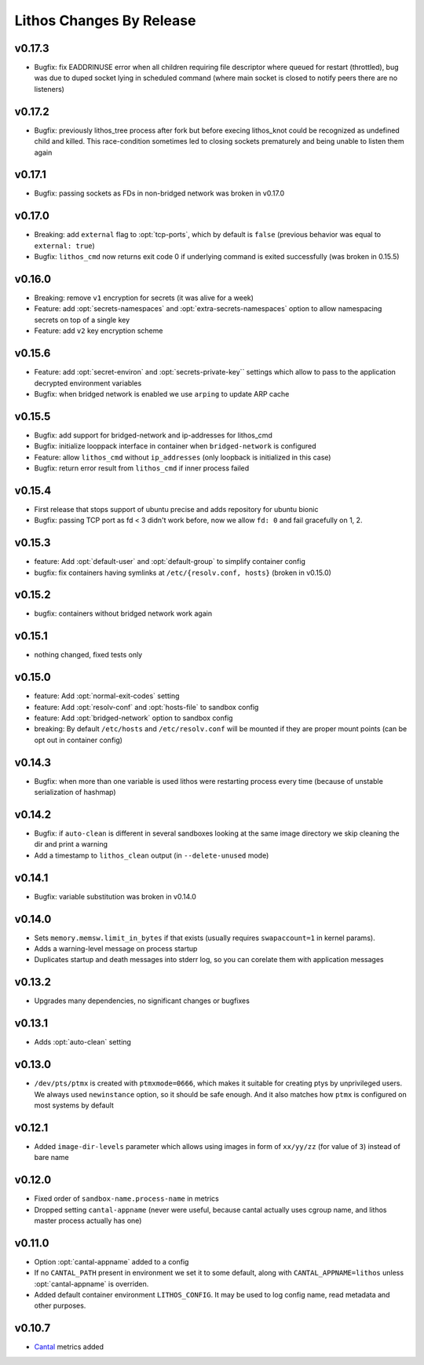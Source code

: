 =========================
Lithos Changes By Release
=========================


.. _changelog 0.17.3:

v0.17.3
=======

* Bugfix: fix EADDRINUSE error when all children requiring file descriptor
  where queued for restart (throttled), bug was due to duped socket lying in
  scheduled command (where main socket is closed to notify peers there are
  no listeners)


.. _changelog 0.17.2:

v0.17.2
=======

* Bugfix: previously lithos_tree process after fork but before execing
  lithos_knot could be recognized as undefined child and killed.
  This race-condition sometimes led to closing sockets prematurely and being
  unable to listen them again


.. _changelog 0.17.1:

v0.17.1
=======

* Bugfix: passing sockets as FDs in non-bridged network was broken in v0.17.0


.. _changelog 0.17.0:

v0.17.0
=======

* Breaking: add ``external`` flag to :opt:`tcp-ports`, which by default is
  ``false`` (previous behavior was equal to ``external: true``)
* Bugfix: ``lithos_cmd`` now returns exit code 0 if underlying command is
  exited successfully (was broken in 0.15.5)


.. _changelog 0.16.0:

v0.16.0
=======

* Breaking: remove ``v1`` encryption for secrets (it was alive for a week)
* Feature: add :opt:`secrets-namespaces` and :opt:`extra-secrets-namespaces`
  option to allow namespacing secrets on top of a single key
* Feature: add ``v2`` key encryption scheme


.. _changelog 0.15.6:

v0.15.6
=======

* Feature: add :opt:`secret-environ` and :opt:`secrets-private-key`` settings
  which allow to pass to the application decrypted environment variables
* Bugfix: when bridged network is enabled we use ``arping`` to update ARP cache


.. _changelog 0.15.5:

v0.15.5
=======

* Bugfix: add support for bridged-network and ip-addresses for lithos_cmd
* Bugfix: initialize looppack interface in container when ``bridged-network``
  is configured
* Feature: allow ``lithos_cmd`` without ``ip_addresses`` (only loopback is
  initialized in this case)
* Bugfix: return error result from ``lithos_cmd`` if inner process failed


.. _changelog 0.15.4:

v0.15.4
=======

* First release that stops support of ubuntu precise and
  adds repository for ubuntu bionic
* Bugfix: passing TCP port as fd < 3 didn't work before, now we allow ``fd: 0``
  and fail gracefully on 1, 2.


.. _changelog 0.15.3:

v0.15.3
=======

* feature: Add :opt:`default-user` and :opt:`default-group` to simplify
  container config
* bugfix: fix containers having symlinks at ``/etc/{resolv.conf, hosts}``
  (broken in v0.15.0)

.. _changelog 0.15.2:

v0.15.2
=======

* bugfix: containers without bridged network work again


.. _changelog 0.15.1:

v0.15.1
=======

* nothing changed, fixed tests only

.. _changelog 0.15.0:

v0.15.0
=======

* feature: Add :opt:`normal-exit-codes` setting
* feature: Add :opt:`resolv-conf` and :opt:`hosts-file` to sandbox config
* feature: Add :opt:`bridged-network` option to sandbox config
* breaking: By default ``/etc/hosts`` and ``/etc/resolv.conf`` will be mounted
  if they are proper mount points (can be opt out in container config)


.. _changelog 0.14.3:

v0.14.3
=======

* Bugfix: when more than one variable is used lithos were restarting process
  every time (because of unstable serialization of hashmap)


.. _changelog 0.14.2:

v0.14.2
=======

* Bugfix: if ``auto-clean`` is different in several sandboxes looking at the
  same image directory we skip cleaning the dir and print a warning
* Add a timestamp to ``lithos_clean`` output (in ``--delete-unused`` mode)

.. _changelog 0.14.1:

v0.14.1
=======

* Bugfix: variable substitution was broken in v0.14.0


.. _changelog 0.14.0:

v0.14.0
=======

* Sets ``memory.memsw.limit_in_bytes`` if that exists (usually requires
  ``swapaccount=1`` in kernel params).
* Adds a warning-level message on process startup
* Duplicates startup and death messages into stderr log, so you can corelate
  them with application messages


.. _changelog 0.13.2:

v0.13.2
=======

* Upgrades many dependencies, no significant changes or bugfixes


.. _changelog 0.13.1:

v0.13.1
=======

* Adds :opt:`auto-clean` setting


.. _changelog 0.13.0:

v0.13.0
=======

* ``/dev/pts/ptmx`` is created with ``ptmxmode=0666``, which makes it suitable
  for creating ptys by unprivileged users. We always used ``newinstance``
  option, so it should be safe enough. And it also matches how ``ptmx`` is
  configured on most systems by default

.. _changelog 0.12.1:

v0.12.1
=======

* Added ``image-dir-levels`` parameter which allows using images in
  form of ``xx/yy/zz`` (for value of ``3``) instead of bare name

.. _changelog 0.12.0:

v0.12.0
=======

* Fixed order of ``sandbox-name.process-name`` in metrics
* Dropped setting ``cantal-appname`` (never were useful, because cantal
  actually uses cgroup name, and lithos master process actually has one)

.. _changelog 0.11.0:

v0.11.0
=======

* Option :opt:`cantal-appname` added to a config
* If no ``CANTAL_PATH`` present in environment we set it to some default,
  along with ``CANTAL_APPNAME=lithos`` unless :opt:`cantal-appname` is
  overriden.
* Added default container environment ``LITHOS_CONFIG``. It may be used to
  log config name, read metadata and other purposes.


.. _changelog 0.10.7:

v0.10.7
=======

* Cantal_ metrics added

.. _cantal: https://cantal.readthedocs.io
